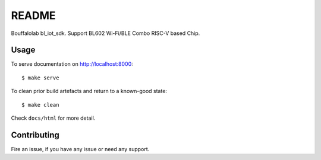 README
=========

Bouffalolab bl_iot_sdk. Support BL602 Wi-Fi/BLE Combo RISC-V based Chip.

Usage
-----

To serve documentation on http://localhost:8000::

  $ make serve

To clean prior build artefacts and return to a known-good state::

  $ make clean

Check ``docs/html`` for more detail.

Contributing
------------

Fire an issue, if you have any issue or need any support.
